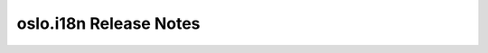 =========================
 oslo.i18n Release Notes
=========================

 .. toctree::
    :maxdepth: 1

    unreleased
    train
    stein
    rocky
    queens
    pike
    ocata
